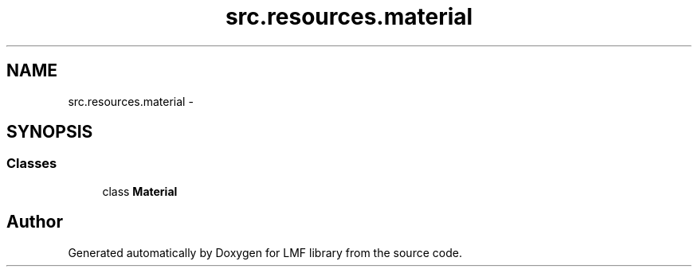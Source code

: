 .TH "src.resources.material" 3 "Thu Sep 18 2014" "LMF library" \" -*- nroff -*-
.ad l
.nh
.SH NAME
src.resources.material \- 
.SH SYNOPSIS
.br
.PP
.SS "Classes"

.in +1c
.ti -1c
.RI "class \fBMaterial\fP"
.br
.in -1c
.SH "Author"
.PP 
Generated automatically by Doxygen for LMF library from the source code\&.
